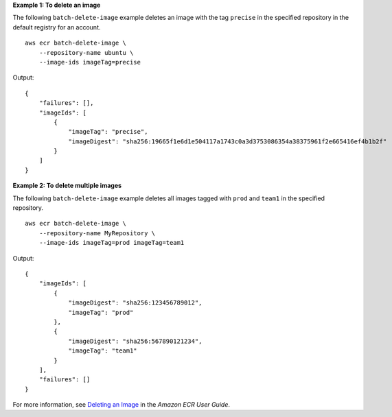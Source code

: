 **Example 1: To delete an image**

The following ``batch-delete-image`` example deletes an image with the tag ``precise`` in the specified repository in the default registry for an account. ::

    aws ecr batch-delete-image \
        --repository-name ubuntu \
        --image-ids imageTag=precise

Output::

    {
        "failures": [],
        "imageIds": [
            {
                "imageTag": "precise",
                "imageDigest": "sha256:19665f1e6d1e504117a1743c0a3d3753086354a38375961f2e665416ef4b1b2f"
            }
        ]
    }

**Example 2: To delete multiple images**

The following ``batch-delete-image`` example deletes all images tagged with ``prod`` and ``team1`` in the specified repository. ::

    aws ecr batch-delete-image \
        --repository-name MyRepository \
        --image-ids imageTag=prod imageTag=team1

Output::

    {
        "imageIds": [
            {
                "imageDigest": "sha256:123456789012",
                "imageTag": "prod"
            },
            {
                "imageDigest": "sha256:567890121234",
                "imageTag": "team1"
            }
        ],
        "failures": []
    }

For more information, see `Deleting an Image <https://docs.aws.amazon.com/AmazonECR/latest/userguide/delete_image.html>`__ in the *Amazon ECR User Guide*.
